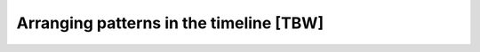 ========================================
Arranging patterns in the timeline [TBW]
========================================
